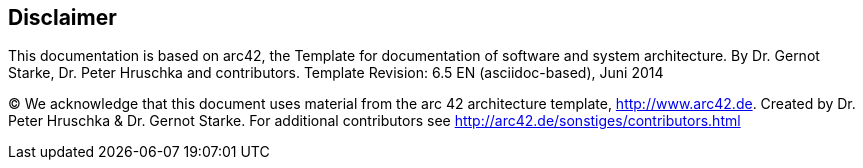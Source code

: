 :homepage: http://braintags.de
:keywords: software-architecture, documentation, netrelay

:numbered!:
== Disclaimer

[role="lead"]
This documentation is based on arc42, the Template for documentation of software and system architecture.
By Dr. Gernot Starke, Dr. Peter Hruschka and contributors.
Template Revision: 6.5 EN (asciidoc-based), Juni 2014

(C)
We acknowledge that this document uses material from the
arc 42 architecture template, http://www.arc42.de.
Created by Dr. Peter Hruschka & Dr. Gernot Starke.
For additional contributors see http://arc42.de/sonstiges/contributors.html
